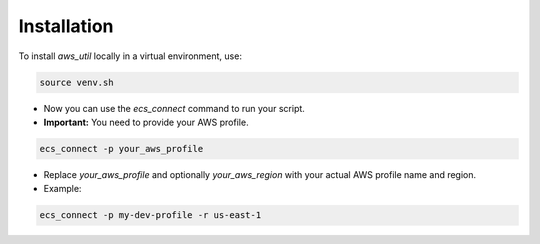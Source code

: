 Installation
============

To install `aws_util` locally in a virtual environment, use:

.. code-block:: bash

   source venv.sh

.. raw:: html

   <button class="copy-button" data-clipboard-text="source venv.sh">Copy</button>

* Now you can use the `ecs_connect` command to run your script.
* **Important:** You need to provide your AWS profile.

.. code-block:: bash

   ecs_connect -p your_aws_profile

.. raw:: html

    <button class="copy-button" data-clipboard-text="ecs_connect -p your_aws_profile">Copy</button>

* Replace `your_aws_profile` and optionally `your_aws_region` with your actual AWS profile name and region.
* Example:

.. code-block:: bash

   ecs_connect -p my-dev-profile -r us-east-1

.. raw:: html

    <button class="copy-button" data-clipboard-text="ecs_connect -p my-dev-profile -r us-east-1">Copy</button>

